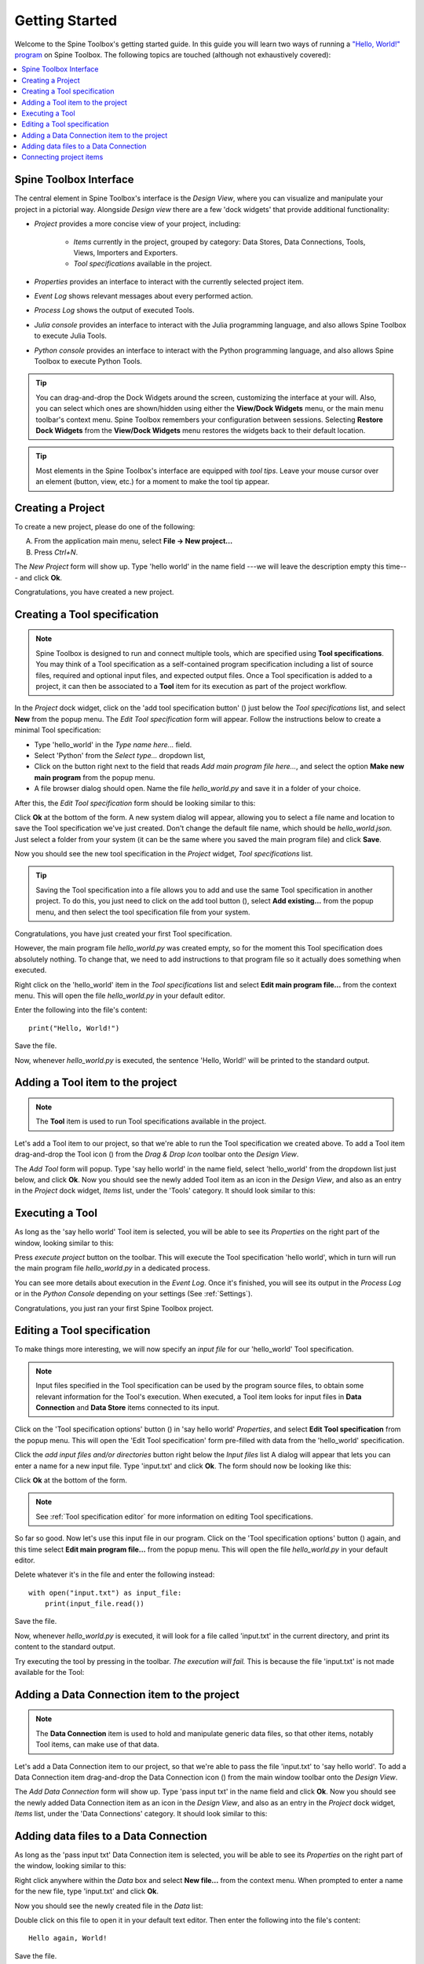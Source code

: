 ..  Getting Started
    Created: 18.6.2018

.. |dc_icon| image:: ../../spinetoolbox/ui/resources/project_item_icons/file-alt.svg
            :width: 16
.. |file| image:: ../../spinetoolbox/ui/resources/file.svg
          :width: 16
.. |file_link| image:: ../../spinetoolbox/ui/resources/file-link.svg
          :width: 16
.. |tool_icon| image:: ../../spinetoolbox/ui/resources/project_item_icons/hammer.svg
             :width: 16
.. |execute| image:: ../../spinetoolbox/ui/resources/project_item_icons/play-circle-solid.svg
             :width: 16
.. |add_tool_specification| image:: ../../spinetoolbox/ui/resources/wrench_plus.svg
              :width: 16
.. |tool_specification_options| image:: ../../spinetoolbox/ui/resources/wrench.svg
             :width: 16



.. _SpineData.jl: https://gitlab.vtt.fi/spine/data/tree/manuelma
.. _SpineModel.jl: https://gitlab.vtt.fi/spine/model/tree/manuelma
.. _Jupyter: http://jupyter.org/
.. _IJulia.jl: https://github.com/JuliaLang/IJulia.jl

.. _Getting Started:

***************
Getting Started
***************

Welcome to the Spine Toolbox's getting started guide.
In this guide you will learn two ways of running a `"Hello, World!" program
<https://en.wikipedia.org/wiki/%22Hello,_World!%22_program>`_ on Spine Toolbox.
The following topics are touched (although not exhaustively covered):

.. contents::
   :local:


Spine Toolbox Interface
-----------------------

The central element in Spine Toolbox's interface is the *Design View*,
where you can visualize and manipulate your project in a pictorial way.
Alongside *Design view* there are a few 'dock widgets' that provide additional functionality:

- *Project* provides a more concise view of your project, including:

   - *Items* currently in the project, grouped by category:
     Data Stores, Data Connections, Tools, Views, Importers and Exporters.
   - *Tool specifications* available in the project.

- *Properties* provides an interface to interact with the currently selected project item.
- *Event Log* shows relevant messages about every performed action.
- *Process Log* shows the output of executed Tools.
- *Julia console* provides an interface to interact with the Julia programming language,
  and also allows Spine Toolbox to execute Julia Tools.
- *Python console* provides an interface to interact with the Python programming language,
  and also allows Spine Toolbox to execute Python Tools.

.. tip:: You can drag-and-drop the Dock Widgets around the screen,
   customizing the interface at your will.
   Also, you can select which ones are shown/hidden using either the **View/Dock Widgets** menu,
   or the main menu toolbar's context menu.
   Spine Toolbox remembers your configuration between sessions. Selecting **Restore Dock Widgets**
   from the **View/Dock Widgets** menu restores the widgets back to their default location.

.. tip:: Most elements in the Spine Toolbox's interface are equipped with *tool tips*. Leave your mouse
   cursor over an element (button, view, etc.) for a moment to make the tool tip appear.

Creating a Project
------------------

To create a new project, please do one of the following:

A) From the application main menu, select **File -> New project...**
B) Press *Ctrl+N*.

The *New Project* form will show up.
Type 'hello world' in the name field ---we will leave the description empty this time--- and click **Ok**.

Congratulations, you have created a new project.

Creating a Tool specification
-----------------------------

.. note:: Spine Toolbox is designed to run and connect multiple tools, which are specified using **Tool specifications**.
   You may think of a Tool specification as a self-contained program specification including a list of source files,
   required and optional input files, and expected output files. Once a Tool specification is added to a project, it can
   then be associated to a **Tool** item for its execution as part of the project workflow.

In the *Project* dock widget, click on the 'add tool specification button' (|add_tool_specification|)
just below the *Tool specifications* list, and select **New** from the popup menu.
The *Edit Tool specification* form will appear. Follow the instructions below to create a minimal Tool specification:

- Type 'hello_world' in the *Type name here...* field.
- Select 'Python' from the *Select type...* dropdown list,
- Click on the |file| button right next to the field that reads *Add main program file here...*, and
  select the option **Make new main program** from the popup menu.
- A file browser dialog should open. Name the file *hello_world.py* and save it in a folder of your choice.

After this, the *Edit Tool specification* form should be looking similar to this:

.. image:: img/hello_world_tool_specification_editor.png
  :align: center

Click **Ok** at the bottom of the form. A new system dialog will appear, allowing you to
select a file name and location to save the Tool specification we've just created.
Don't change the default file name, which should be *hello_world.json*.
Just select a folder from your system (it can be the same where you saved the main program file)
and click **Save**.

Now you should see the new tool specification in the *Project* widget, *Tool specifications* list.

.. tip:: Saving the Tool specification into a file allows you to add and use the same Tool specification in
   another project. To do this, you just need to click on the add tool button (|add_tool_specification|),
   select **Add existing...** from the popup menu, and then select the tool specification file from your system.

Congratulations, you have just created your first Tool specification.

However, the main program file *hello_world.py* was created empty, so for the moment this Tool
specification does absolutely nothing. To change that, we need to add instructions to that program file so it actually
does something when executed.

Right click on the 'hello_world' item in the *Tool specifications* list and select **Edit main program file...** from the
context menu. This will open the file *hello_world.py* in your default editor.

Enter the following into the file's content::

    print("Hello, World!")

Save the file.

Now, whenever *hello_world.py* is executed, the sentence 'Hello, World!'
will be printed to the standard output.


Adding a Tool item to the project
---------------------------------

.. note:: The **Tool** item is used to run Tool specifications available in the project.

Let's add a Tool item to our project, so that we're able to run the Tool specification we created above.
To add a Tool item drag-and-drop the Tool icon (|tool_icon|) from the *Drag & Drop Icon* toolbar
onto the *Design View*.

The *Add Tool* form will popup.
Type 'say hello world' in the name field, select 'hello_world' from the dropdown list just below, and click **Ok**.
Now you should see the newly added Tool item as an icon in the *Design View*,
and also as an entry in the *Project* dock widget, *Items* list, under the 'Tools' category. It should
look similar to this:

.. image:: img/say_hello_world_tool.png
   :align: center


Executing a Tool
----------------

As long as the 'say hello world' Tool item is selected, you will be able to see its *Properties* on the right part
of the window, looking similar to this:

.. image:: img/say_hello_world_tool_properties.png
   :align: center

Press *execute project* |execute| button on the toolbar. This will execute the Tool specification 'hello world',
which in turn will run the main program file *hello_world.py* in a dedicated process.

You can see more details about execution in the *Event Log*. Once it's finished, you will see its output in
the *Process Log* or in the *Python Console* depending on your settings (See :ref:`Settings`).

.. image:: img/hello_world_event_process_log.png
   :align: center

Congratulations, you just ran your first Spine Toolbox project.

Editing a Tool specification
----------------------------

To make things more interesting, we will now specify an *input file* for our 'hello_world' Tool specification.

.. note:: Input files specified in the Tool specification can be used by the program source files, to obtain some relevant
   information for the Tool's execution. When executed, a Tool item looks for input files in
   **Data Connection** and **Data Store** items connected to its input.

Click on the 'Tool specification options' button (|tool_specification_options|) in 'say hello world'
*Properties*, and select **Edit Tool specification** from the popup menu.
This will open the 'Edit Tool specification' form pre-filled with data from the 'hello_world' specification.

Click the *add input files and/or directories* |file_link| button right below the *Input files* list
A dialog will appear that lets you can enter a
name for a new input file. Type 'input.txt' and click **Ok**. The form
should now be looking like this:

.. image:: img/hello_world_input_tool_specification_editor.png
  :align: center

Click **Ok** at the bottom of the form.

.. note:: See :ref:`Tool specification editor` for more information on editing Tool specifications.

So far so good. Now let's use this input file in our program.
Click on the 'Tool specification options' button (|tool_specification_options|) again,
and this time select **Edit main program file...** from the popup menu. This will open the file
*hello_world.py* in your default editor.

Delete whatever it's in the file and enter the following instead::

    with open("input.txt") as input_file:
        print(input_file.read())

Save the file.

Now, whenever *hello_world.py* is executed, it will look for a file called 'input.txt'
in the current directory, and print its content to the standard output.

Try executing the tool by pressing |execute| in the toolbar.
*The execution will fail.* This is because the file 'input.txt' is not
made available for the Tool:

.. image:: img/hello_world_failed.png
  :align: center



Adding a Data Connection item to the project
--------------------------------------------

.. note:: The **Data Connection** item is used to hold and manipulate generic data files,
   so that other items, notably Tool items, can make use of that data.

Let's add a Data Connection item to our project, so that we're able to pass the file 'input.txt' to 'say hello world'.
To add a Data Connection item drag-and-drop the Data Connection icon (|dc_icon|) from the main window toolbar
onto the *Design View*.

The *Add Data Connection* form will show up.
Type 'pass input txt' in the name field and click **Ok**.
Now you should see the newly added Data Connection item as an icon in the *Design View*,
and also as an entry in the *Project* dock widget, *Items* list, under the 'Data Connections' category. It should
look similar to this:

.. image:: img/pass_input_txt_dc_and_say_hello_world_tool.png
   :align: center


Adding data files to a Data Connection
--------------------------------------

As long as the 'pass input txt' Data Connection item is selected,
you will be able to see its *Properties* on the right part
of the window, looking similar to this:

.. image:: img/pass_input_txt_dc_properties.png
   :align: center

Right click anywhere within the *Data* box and select **New file...** from the context menu.
When prompted to enter a name for the new file, type 'input.txt' and click **Ok**.

Now you should see the newly created file in the *Data* list:

.. image:: img/pass_input_txt_dc_properties_with_file.png
   :align: center

Double click on this file to open it in your default text editor. Then enter the following into the file's content::

    Hello again, World!

Save the file.

Connecting project items
------------------------

As mentioned above, a Tool item looks for input files in
Data Connection and Data Store items connected to its input. Thus, what we need to do now is
create a *connection* from 'pass input txt' to 'say hello world', so the file 'input.txt' gets passed.

To do this, click on one of the *connector* slots at the edges of 'pass input txt' in the *Design view*, and then
on a similar slot in 'say hello world'. This will create an arrow pointing from one to another,
as seen below:

.. image:: img/pass_input_txt_dc_to_say_hello_world_tool.png
   :align: center

Press |execute| on the toolbar. The Tool will run successfully this time:

.. image:: img/hello_again_world_event_process_log.png
   :align: center

That's all for now. I hope you've enjoyed following this guide as much as I enjoyed writing it. See you next time.
